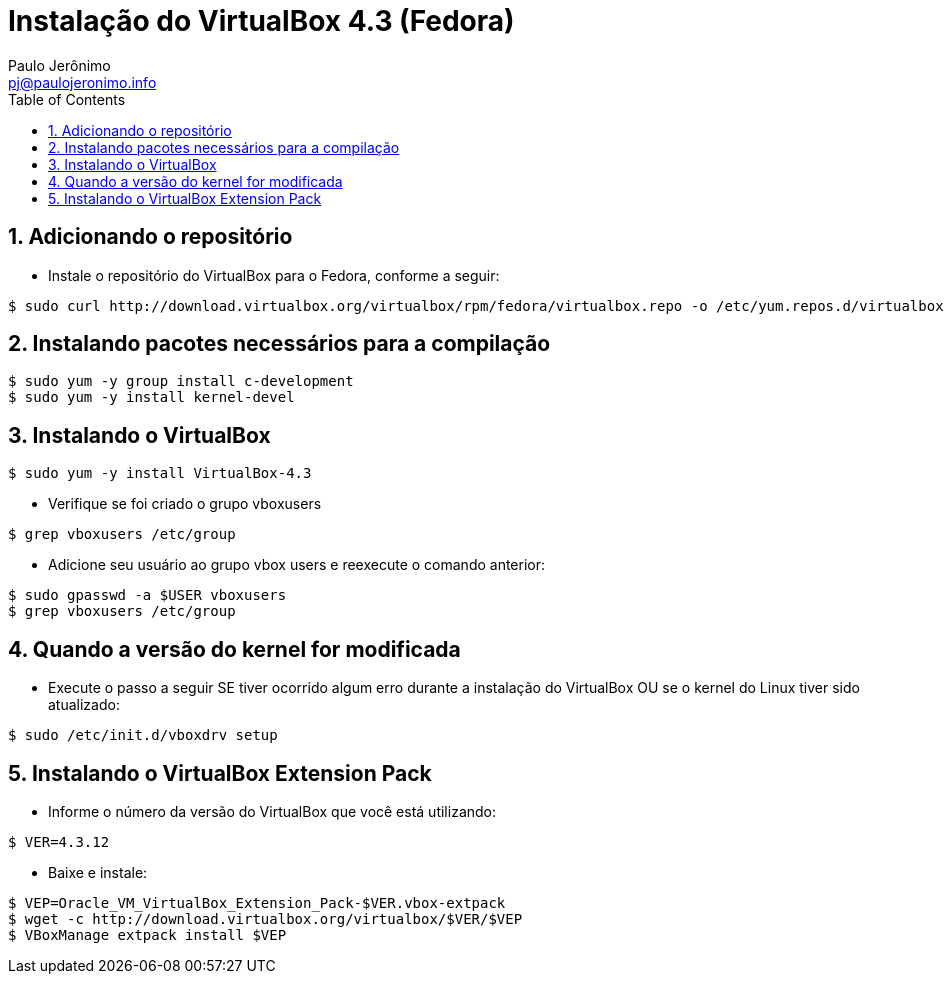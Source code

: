 = Instalação do VirtualBox 4.3 (Fedora)
:author: Paulo Jerônimo
:email: pj@paulojeronimo.info
:toc:
:numbered:

== Adicionando o repositório
* Instale o repositório do VirtualBox para o Fedora, conforme a seguir:
[source,bash]
----
$ sudo curl http://download.virtualbox.org/virtualbox/rpm/fedora/virtualbox.repo -o /etc/yum.repos.d/virtualbox.repo
----

== Instalando pacotes necessários para a compilação
[source,bash]
----
$ sudo yum -y group install c-development
$ sudo yum -y install kernel-devel
----

== Instalando o VirtualBox
[source,bash]
----
$ sudo yum -y install VirtualBox-4.3
----
* Verifique se foi criado o grupo vboxusers
[source,bash]
----
$ grep vboxusers /etc/group
----
* Adicione seu usuário ao grupo vbox users e reexecute o comando anterior:
[source,bash]
----
$ sudo gpasswd -a $USER vboxusers
$ grep vboxusers /etc/group
----

== Quando a versão do kernel for modificada
* Execute o passo a seguir SE tiver ocorrido algum erro durante a instalação do VirtualBox OU se o kernel do Linux tiver sido atualizado:
[source,bash]
----
$ sudo /etc/init.d/vboxdrv setup
----

== Instalando o VirtualBox Extension Pack
* Informe o número da versão do VirtualBox que você está utilizando:
[source,bash]
----
$ VER=4.3.12
----
* Baixe e instale:
[source,bash]
----
$ VEP=Oracle_VM_VirtualBox_Extension_Pack-$VER.vbox-extpack
$ wget -c http://download.virtualbox.org/virtualbox/$VER/$VEP
$ VBoxManage extpack install $VEP
----

